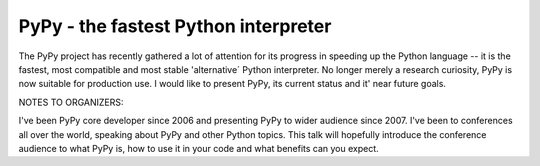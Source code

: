 
PyPy - the fastest Python interpreter
=============================================

The PyPy project has recently gathered a lot of attention for its
progress in speeding up the Python language -- it is the fastest,
most compatible and most stable 'alternative´ Python interpreter.  No
longer merely a research curiosity, PyPy is now suitable for production
use. I would like to present PyPy, its current status and it' near future goals.

NOTES TO ORGANIZERS:

I've been PyPy core developer since 2006 and presenting PyPy to wider audience
since 2007. I've been to conferences all over the world, speaking about PyPy
and other Python topics. This talk will hopefully introduce the conference
audience to what PyPy is, how to use it in your code and what benefits can
you expect.

